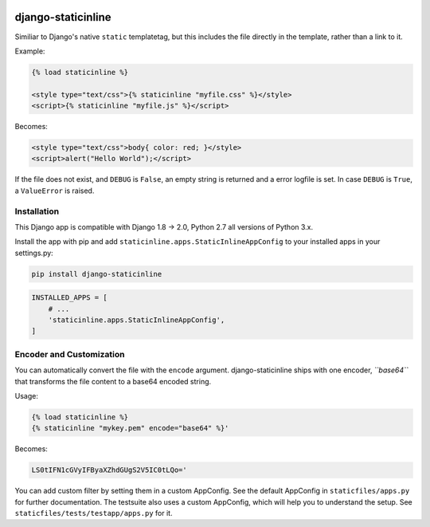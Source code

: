 .. image:: https://travis-ci.org/bartTC/django-staticinline.svg?branch=master
    :target: https://travis-ci.org/bartTC/django-staticinline

.. image:: https://api.codacy.com/project/badge/Coverage/8e64345e99ea49888dc1bd9303c89a35
    :target: https://www.codacy.com/app/bartTC/django-staticinline?utm_source=github.com&amp;utm_medium=referral&amp;utm_content=bartTC/django-staticinline&amp;utm_campaign=Badge_Coverage

.. image:: https://api.codacy.com/project/badge/Grade/8e64345e99ea49888dc1bd9303c89a35
    :target: https://www.codacy.com/app/bartTC/django-staticinline?utm_source=github.com&amp;utm_medium=referral&amp;utm_content=bartTC/django-staticinline&amp;utm_campaign=Badge_Grade

===================
django-staticinline
===================

Similiar to Django's native ``static`` templatetag, but this includes
the file directly in the template, rather than a link to it.

Example:

.. code:: jinja

    {% load staticinline %}

    <style type="text/css">{% staticinline "myfile.css" %}</style>
    <script>{% staticinline "myfile.js" %}</script>

Becomes:

.. code:: html

    <style type="text/css">body{ color: red; }</style>
    <script>alert("Hello World");</script>

If the file does not exist, and ``DEBUG`` is ``False``, an empty string
is returned and a error logfile is set. In case ``DEBUG`` is ``True``,
a ``ValueError`` is raised.

Installation
============

This Django app is compatible with Django 1.8 → 2.0, Python 2.7 all
versions of Python 3.x.

Install the app with pip and add ``staticinline.apps.StaticInlineAppConfig``
to your installed apps in your settings.py:

.. code:: text

    pip install django-staticinline

.. code:: python

    INSTALLED_APPS = [
        # ...
        'staticinline.apps.StaticInlineAppConfig',
    ]

Encoder and Customization
=========================

You can automatically convert the file with the ``encode`` argument.
django-staticinline ships with one encoder, *``base64``* that transforms
the file content to a base64 encoded string.

Usage:


.. code:: jinja

    {% load staticinline %}
    {% staticinline "mykey.pem" encode="base64" %}'

Becomes:

.. code:: text

    LS0tIFN1cGVyIFByaXZhdGUgS2V5IC0tLQo='

You can add custom filter by setting them in a custom AppConfig.
See the default AppConfig in ``staticfiles/apps.py`` for further documentation.
The testsuite also uses a custom AppConfig, which will help you to understand
the setup. See ``staticfiles/tests/testapp/apps.py`` for it.
